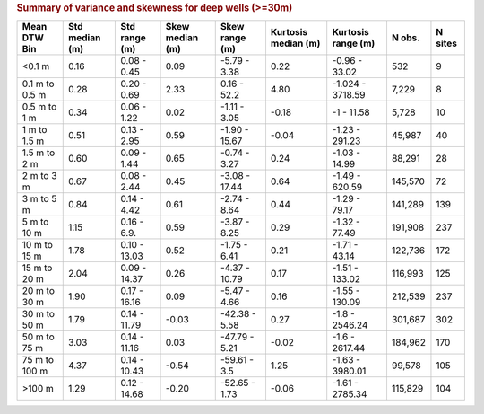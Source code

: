 .. table Summary of variance and skewness for deep wells (>=30m) generated from PycharmProjects/komanawa-nz-depth-to-water/build_dataset/update_technial_note/data_stats.py :

.. rubric:: Summary of variance and skewness for deep wells (>=30m)

==============  ============  ==============  =============  ===============  =================  =================  ========  =========
Mean DTW Bin      Std median  Std range         Skew median  Skew range         Kurtosis median  Kurtosis range       N obs.    N sites
                  (m)         (m)               (m)          (m)                (m)              (m)
==============  ============  ==============  =============  ===============  =================  =================  ========  =========
<0.1 m                  0.16   0.08 - 0.45            0.09   -5.79 - 3.38                0.22    -0.96 - 33.02         532          9
0.1 m to 0.5 m          0.28   0.20 - 0.69            2.33    0.16 - 52.2                4.80    -1.024 - 3718.59     7,229          8
0.5 m to 1 m            0.34   0.06 - 1.22            0.02   -1.11 - 3.05               -0.18    -1 - 11.58           5,728         10
1 m to 1.5 m            0.51   0.13 - 2.95            0.59   -1.90 - 15.67              -0.04    -1.23 - 291.23      45,987         40
1.5 m to 2 m            0.60   0.09 - 1.44            0.65   -0.74 - 3.27                0.24    -1.03 - 14.99       88,291         28
2 m to 3 m              0.67   0.08 - 2.44            0.45   -3.08 - 17.44               0.64    -1.49 - 620.59     145,570         72
3 m to 5 m              0.84   0.14 - 4.42            0.61   -2.74 - 8.64                0.44    -1.29 - 79.17      141,289        139
5 m to 10 m             1.15   0.16 - 6.9.            0.59   -3.87 - 8.25                0.29    -1.32 - 77.49      191,908        237
10 m to 15 m            1.78   0.10 - 13.03           0.52   -1.75 - 6.41                0.21    -1.71 - 43.14      122,736        172
15 m to 20 m            2.04   0.09 - 14.37           0.26   -4.37 - 10.79               0.17    -1.51 - 133.02     116,993        125
20 m to 30 m            1.90   0.17 - 16.16           0.09   -5.47 - 4.66                0.16    -1.55 - 130.09     212,539        237
30 m to 50 m            1.79   0.14 - 11.79          -0.03   -42.38 - 5.58               0.27    -1.8 - 2546.24     301,687        302
50 m to 75 m            3.03   0.14 - 11.16           0.03   -47.79 - 5.21              -0.02    -1.6 - 2617.44     184,962        170
75 m to 100 m           4.37   0.14 - 10.43          -0.54   -59.61 - 3.5                1.25    -1.63 - 3980.01     99,578        105
>100 m                  1.29   0.12 - 14.68          -0.20   -52.65 - 1.73              -0.06    -1.61 - 2785.34    115,829        104
==============  ============  ==============  =============  ===============  =================  =================  ========  =========